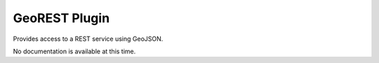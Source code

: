 GeoREST Plugin
--------------

Provides access to a REST service using GeoJSON.

No documentation is available at this time.